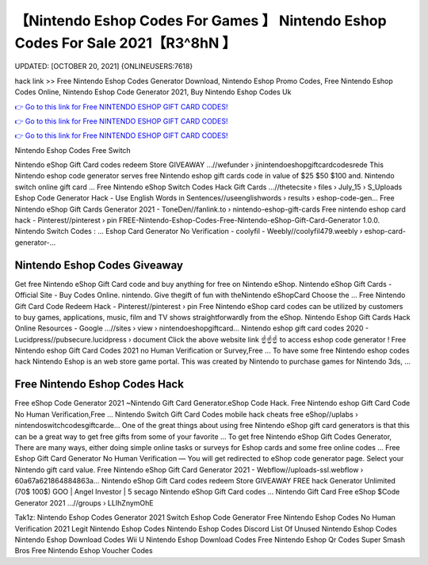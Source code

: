 【Nintendo Eshop Codes For Games 】 Nintendo Eshop Codes For Sale 2021【R3^8hN 】
==============================================================================
UPDATED: [OCTOBER 20, 2021] {ONLINEUSERS:7618}

hack link >> Free Nintendo Eshop Codes Generator Download, Nintendo Eshop Promo Codes, Free Nintendo Eshop Codes Online, Nintendo Eshop Code Generator 2021, Buy Nintendo Eshop Codes Uk

`👉 Go to this link for Free NINTENDO ESHOP GIFT CARD CODES! <https://redirekt.in/eshop>`_

`👉 Go to this link for Free NINTENDO ESHOP GIFT CARD CODES! <https://redirekt.in/eshop>`_

`👉 Go to this link for Free NINTENDO ESHOP GIFT CARD CODES! <https://redirekt.in/eshop>`_

Nintendo Eshop Codes Free Switch


Nintendo eShop Gift Card codes redeem Store GIVEAWAY ...//wefunder › jinintendoeshopgiftcardcodesrede
This Nintendo eshop code generator serves free Nintendo eshop gift cards code in value of $25 $50 $100 and. Nintendo switch online gift card ...
Free Nintendo eShop Switch Codes Hack Gift Cards ...//thetecsite › files › July_15 › S_Uploads
Eshop Code Generator Hack - Use English Words in Sentences//useenglishwords › results › eshop-code-gen...
Free Nintendo eShop Gift Cards Generator 2021 - ToneDen//fanlink.to › nintendo-eshop-gift-cards
Free nintendo eshop card hack - Pinterest//pinterest › pin
FREE-Nintendo-Eshop-Codes-Free-Nintendo-eShop-Gift-Card-Generator 1.0.0. Nintendo Switch Codes : ...
Eshop Card Generator No Verification - coolyfil - Weebly//coolyfil479.weebly › eshop-card-generator-...

********************************
Nintendo Eshop Codes Giveaway
********************************

Get free Nintendo eShop Gift Card code and buy anything for free on Nintendo eShop.
Nintendo eShop Gift Cards - Official Site - Buy Codes Online. nintendo. Give thegift of fun with theNintendo eShopCard Choose the ...
Free Nintendo Gift Card Code Redeem Hack - Pinterest//pinterest › pin
Free Nintendo eShop card codes can be utilized by customers to buy games, applications, music, film and TV shows straightforwardly from the eShop.
Nintendo Eshop Gift Cards Hack Online Resources - Google ...//sites › view › nintendoeshopgiftcard...
Nintendo eshop gift card codes 2020 - Lucidpress//pubsecure.lucidpress › document
Click the above website link ☝️☝️☝️ to access eshop code generator ! Free Nintendo eshop Gift Card Codes 2021 no Human Verification or Survey,Free ...
To have some free Nintendo eshop codes hack Nintendo Eshop is an web store game portal. This was created by Nintendo to purchase games for Nintendo 3ds, ...

***********************************
Free Nintendo Eshop Codes Hack
***********************************

Free eShop Code Generator 2021 ~Nintendo Gift Card Generator.eShop Code Hack. Free Nintendo eshop Gift Card Code No Human Verification,Free ...
Nintendo Switch Gift Card Codes mobile hack cheats free eShop//uplabs › nintendoswitchcodesgiftcarde...
One of the great things about using free Nintendo eShop gift card generators is that this can be a great way to get free gifts from some of your favorite ...
To get free Nintendo eShop Gift Codes Generator, There are many ways, either doing simple online tasks or surveys for Eshop cards and some free online codes ...
Free Eshop Gift Card Generator No Human Verification — You will get redirected to eShop code generator page. Select your Nintendo gift card value.
Free Nintendo eShop Gift Card Generator 2021 - Webflow//uploads-ssl.webflow › 60a67a621864884863a...
Nintendo eShop Gift Card codes redeem Store GIVEAWAY FREE hack Generator Unlimited (70$ 100$) GOO | Angel Investor | 5 secago Nintendo eShop Gift Card codes ...
Nintendo Gift Card Free eShop $Code Generator 2021 ...//groups › LLIhZnymOhE


Tak1z:
Nintendo Eshop Codes Generator 2021
Switch Eshop Code Generator
Free Nintendo Eshop Codes No Human Verification 2021
Legit Nintendo Eshop Codes
Nintendo Eshop Codes Discord
List Of Unused Nintendo Eshop Codes
Nintendo Eshop Download Codes Wii U
Nintendo Eshop Download Codes Free
Nintendo Eshop Qr Codes Super Smash Bros
Free Nintendo Eshop Voucher Codes
